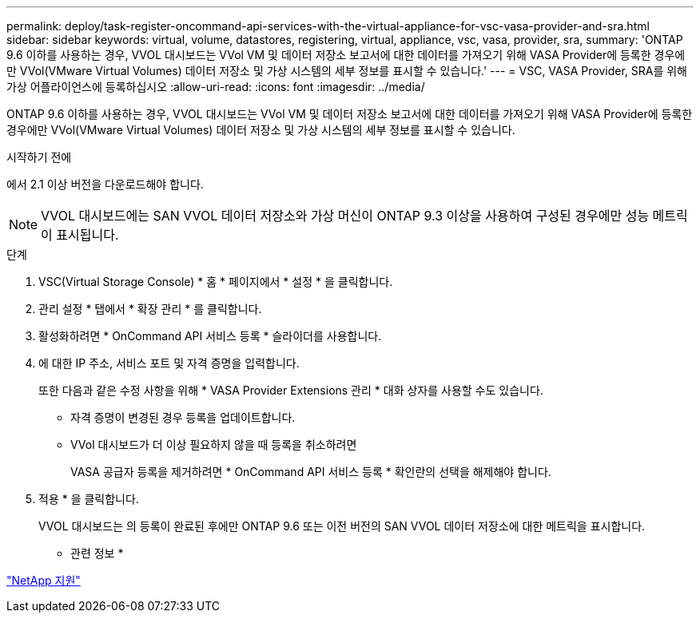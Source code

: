 ---
permalink: deploy/task-register-oncommand-api-services-with-the-virtual-appliance-for-vsc-vasa-provider-and-sra.html 
sidebar: sidebar 
keywords: virtual, volume, datastores, registering, virtual, appliance, vsc, vasa, provider, sra, 
summary: 'ONTAP 9.6 이하를 사용하는 경우, VVOL 대시보드는 VVol VM 및 데이터 저장소 보고서에 대한 데이터를 가져오기 위해 VASA Provider에 등록한 경우에만 VVol(VMware Virtual Volumes) 데이터 저장소 및 가상 시스템의 세부 정보를 표시할 수 있습니다.' 
---
= VSC, VASA Provider, SRA를 위해 가상 어플라이언스에 등록하십시오
:allow-uri-read: 
:icons: font
:imagesdir: ../media/


[role="lead"]
ONTAP 9.6 이하를 사용하는 경우, VVOL 대시보드는 VVol VM 및 데이터 저장소 보고서에 대한 데이터를 가져오기 위해 VASA Provider에 등록한 경우에만 VVol(VMware Virtual Volumes) 데이터 저장소 및 가상 시스템의 세부 정보를 표시할 수 있습니다.

.시작하기 전에
에서 2.1 이상 버전을 다운로드해야 합니다.

[NOTE]
====
VVOL 대시보드에는 SAN VVOL 데이터 저장소와 가상 머신이 ONTAP 9.3 이상을 사용하여 구성된 경우에만 성능 메트릭이 표시됩니다.

====
.단계
. VSC(Virtual Storage Console) * 홈 * 페이지에서 * 설정 * 을 클릭합니다.
. 관리 설정 * 탭에서 * 확장 관리 * 를 클릭합니다.
. 활성화하려면 * OnCommand API 서비스 등록 * 슬라이더를 사용합니다.
. 에 대한 IP 주소, 서비스 포트 및 자격 증명을 입력합니다.
+
또한 다음과 같은 수정 사항을 위해 * VASA Provider Extensions 관리 * 대화 상자를 사용할 수도 있습니다.

+
** 자격 증명이 변경된 경우 등록을 업데이트합니다.
** VVol 대시보드가 더 이상 필요하지 않을 때 등록을 취소하려면
+
VASA 공급자 등록을 제거하려면 * OnCommand API 서비스 등록 * 확인란의 선택을 해제해야 합니다.



. 적용 * 을 클릭합니다.
+
VVOL 대시보드는 의 등록이 완료된 후에만 ONTAP 9.6 또는 이전 버전의 SAN VVOL 데이터 저장소에 대한 메트릭을 표시합니다.



* 관련 정보 *

https://mysupport.netapp.com/site/["NetApp 지원"^]
